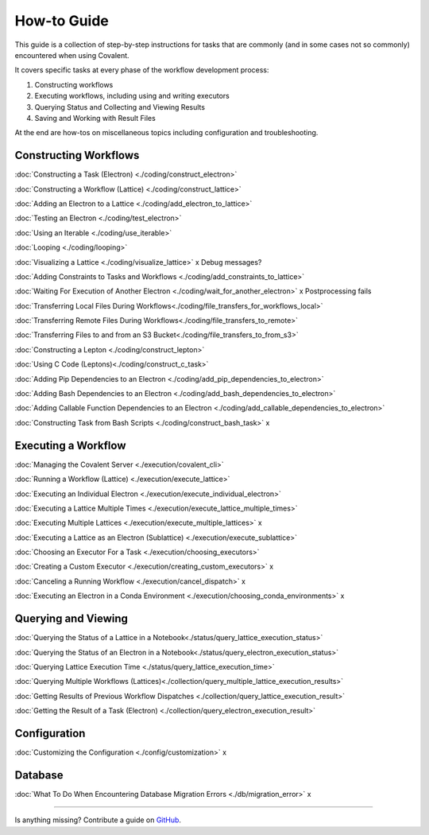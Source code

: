 ############
How-to Guide
############

This guide is a collection of step-by-step instructions for tasks that are commonly (and in some cases not so commonly) encountered when using Covalent.

It covers specific tasks at every phase of the workflow development process:

1. Constructing workflows
2. Executing workflows, including using and writing executors
3. Querying Status and Collecting and Viewing Results
4. Saving and Working with Result Files

At the end are how-tos on miscellaneous topics including configuration and troubleshooting.

Constructing Workflows
**********************

:doc:`Constructing a Task (Electron) <./coding/construct_electron>`

:doc:`Constructing a Workflow (Lattice) <./coding/construct_lattice>`

:doc:`Adding an Electron to a Lattice <./coding/add_electron_to_lattice>`

:doc:`Testing an Electron <./coding/test_electron>`

:doc:`Using an Iterable <./coding/use_iterable>`

:doc:`Looping <./coding/looping>`

:doc:`Visualizing a Lattice <./coding/visualize_lattice>` x Debug messages?

:doc:`Adding Constraints to Tasks and Workflows <./coding/add_constraints_to_lattice>`

:doc:`Waiting For Execution of Another Electron <./coding/wait_for_another_electron>` x Postprocessing fails

:doc:`Transferring Local Files During Workflows<./coding/file_transfers_for_workflows_local>`

:doc:`Transferring Remote Files During Workflows<./coding/file_transfers_to_remote>`

:doc:`Transferring Files to and from an S3 Bucket<./coding/file_transfers_to_from_s3>`

:doc:`Constructing a Lepton <./coding/construct_lepton>`

:doc:`Using C Code (Leptons)<./coding/construct_c_task>`

:doc:`Adding Pip Dependencies to an Electron <./coding/add_pip_dependencies_to_electron>`

:doc:`Adding Bash Dependencies to an Electron <./coding/add_bash_dependencies_to_electron>`

:doc:`Adding Callable Function Dependencies to an Electron <./coding/add_callable_dependencies_to_electron>`

:doc:`Constructing Task from Bash Scripts <./coding/construct_bash_task>` x

Executing a Workflow
********************

:doc:`Managing the Covalent Server <./execution/covalent_cli>`

:doc:`Running a Workflow (Lattice) <./execution/execute_lattice>`

:doc:`Executing an Individual Electron <./execution/execute_individual_electron>`

:doc:`Executing a Lattice Multiple Times <./execution/execute_lattice_multiple_times>`

:doc:`Executing Multiple Lattices <./execution/execute_multiple_lattices>` x

:doc:`Executing a Lattice as an Electron (Sublattice) <./execution/execute_sublattice>`

:doc:`Choosing an Executor For a Task <./execution/choosing_executors>`

:doc:`Creating a Custom Executor <./execution/creating_custom_executors>` x

:doc:`Canceling a Running Workflow <./execution/cancel_dispatch>` x

:doc:`Executing an Electron in a Conda Environment <./execution/choosing_conda_environments>` x

Querying and Viewing
********************

:doc:`Querying the Status of a Lattice in a Notebook<./status/query_lattice_execution_status>`

:doc:`Querying the Status of an Electron in a Notebook<./status/query_electron_execution_status>`

:doc:`Querying Lattice Execution Time <./status/query_lattice_execution_time>`

:doc:`Querying Multiple Workflows (Lattices)<./collection/query_multiple_lattice_execution_results>`

:doc:`Getting Results of Previous Workflow Dispatches <./collection/query_lattice_execution_result>`

:doc:`Getting the Result of a Task (Electron) <./collection/query_electron_execution_result>`

Configuration
*************

:doc:`Customizing the Configuration <./config/customization>` x

Database
********

:doc:`What To Do When Encountering Database Migration Errors <./db/migration_error>` x

----------------------------------

Is anything missing? Contribute a guide on `GitHub <https://github.com/AgnostiqHQ/covalent/issues>`_.
